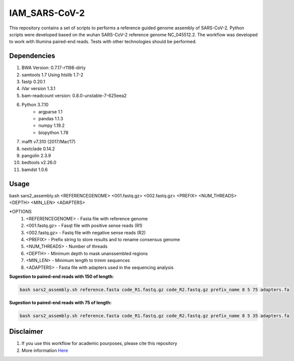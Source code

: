 IAM_SARS-CoV-2
=========

This repository contains a set of scripts to performs a reference guided genome assembly of SARS-CoV-2. Python scripts were developed based on the wuhan SARS-CoV-2 reference genome NC_045512.2. The workflow was developed to work with Illumina paired-end reads. Tests with other technologies should be performed.

=====
Dependencies
=====

#. BWA Version: 0.7.17-r1198-dirty
#. samtools 1.7 Using htslib 1.7-2
#. fastp 0.20.1
#. iVar version 1.3.1
#. bam-readcount version: 0.8.0-unstable-7-625eea2
#. Python 3.7.10
    * argparse 1.1
    * pandas 1.1.3
    * numpy 1.19.2
    * biopython 1.78
#. mafft v7.310 (2017/Mar/17)    
#. nextclade 0.14.2
#. pangolin 2.3.9
#. bedtools v2.26.0
#. bamdst 1.0.6

=====
Usage
=====

bash sars2_assembly.sh <REFERENCEGENOME> <001.fastq.gz> <002.fastq.gz> <PREFIX> <NUM_THREADS> <DEPTH> <MIN_LEN> <ADAPTERS>

*OPTIONS
    #. <REFERENCEGENOME> -   Fasta file with reference genome
    #. <001.fastq.gz>    -   Fasqt file with positive sense reads (R1)
    #. <002.fastq.gz>    -   Fastq file with negative sense reads (R2)
    #. <PREFIX>          -   Prefix string to store results and to rename consensus genome
    #. <NUM_THREADS>     -   Number of threads
    #. <DEPTH>           -   Minimum depth to mask unanssembled regions
    #. <MIN_LEN>         -   Minimum length to trimm sequences
    #. <ADAPTERS>        -   Fasta file with adapters used in the sequencing analysis

**Sugestion to paired-end reads with 150 of length:**

.. code:: bash
    
    bash sars2_assembly.sh reference.fasta code_R1.fastq.gz code_R2.fastq.gz prefix_name 8 5 75 adapters.fa

**Sugestion to paired-end reads with 75 of length:**

.. code:: bash

    bash sars2_assembly.sh reference.fasta code_R1.fastq.gz code_R2.fastq.gz prefix_name 8 5 35 adapters.fa

=====
Disclaimer
=====

#. If you use this workflow for academic pourposes, please cite this repository
#. More information `Here <https://dezordi.github.io/>`_